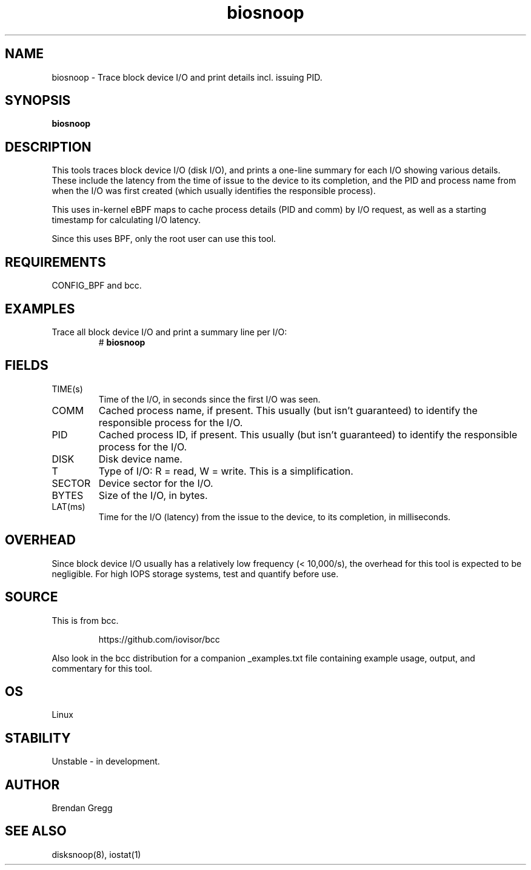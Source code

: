 .TH biosnoop 8  "2015-09-16" "USER COMMANDS"
.SH NAME
biosnoop \- Trace block device I/O and print details incl. issuing PID.
.SH SYNOPSIS
.B biosnoop
.SH DESCRIPTION
This tools traces block device I/O (disk I/O), and prints a one-line summary
for each I/O showing various details. These include the latency from the time of
issue to the device to its completion, and the PID and process name from when
the I/O was first created (which usually identifies the responsible process).

This uses in-kernel eBPF maps to cache process details (PID and comm) by I/O
request, as well as a starting timestamp for calculating I/O latency.

Since this uses BPF, only the root user can use this tool.
.SH REQUIREMENTS
CONFIG_BPF and bcc.
.SH EXAMPLES
.TP
Trace all block device I/O and print a summary line per I/O:
#
.B biosnoop
.SH FIELDS
.TP
TIME(s)
Time of the I/O, in seconds since the first I/O was seen.
.TP
COMM
Cached process name, if present. This usually (but isn't guaranteed) to identify
the responsible process for the I/O.
.TP
PID
Cached process ID, if present. This usually (but isn't guaranteed) to identify
the responsible process for the I/O.
.TP
DISK
Disk device name.
.TP
T
Type of I/O: R = read, W = write. This is a simplification.
.TP
SECTOR
Device sector for the I/O.
.TP
BYTES
Size of the I/O, in bytes.
.TP
LAT(ms)
Time for the I/O (latency) from the issue to the device, to its completion,
in milliseconds.
.SH OVERHEAD
Since block device I/O usually has a relatively low frequency (< 10,000/s),
the overhead for this tool is expected to be negligible. For high IOPS storage
systems, test and quantify before use.
.SH SOURCE
This is from bcc.
.IP
https://github.com/iovisor/bcc
.PP
Also look in the bcc distribution for a companion _examples.txt file containing
example usage, output, and commentary for this tool.
.SH OS
Linux
.SH STABILITY
Unstable - in development.
.SH AUTHOR
Brendan Gregg
.SH SEE ALSO
disksnoop(8), iostat(1)
